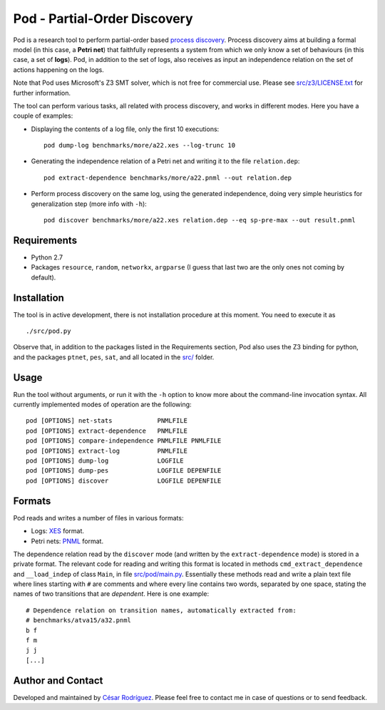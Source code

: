 
=============================
Pod - Partial-Order Discovery
=============================

Pod is a research tool to perform partial-order based
`process discovery <http://en.wikipedia.org/wiki/Business_process_discovery>`__.
Process discovery aims at building a formal model
(in this case, a **Petri net**) that faithfully represents a system from which we
only know a set of behaviours (in this case, a set of **logs**).
Pod, in addition to the set of logs, also receives as input an independence
relation on the set of actions happening on the logs.

Note that Pod uses Microsoft's Z3 SMT solver, which is not free for commercial
use. Please see `<src/z3/LICENSE.txt>`__ for further information.

The tool can perform various tasks, all related with process discovery, and
works in different modes. Here you have a couple of examples:

* Displaying the contents of a log file, only the first 10 executions::

   pod dump-log benchmarks/more/a22.xes --log-trunc 10

* Generating the independence relation of a Petri net and writing it to the file
  ``relation.dep``::

   pod extract-dependence benchmarks/more/a22.pnml --out relation.dep

* Perform process discovery on the same log, using the generated independence,
  doing very simple heuristics for generalization step (more info with ``-h``)::

   pod discover benchmarks/more/a22.xes relation.dep --eq sp-pre-max --out result.pnml

Requirements
============

* Python 2.7
* Packages
  ``resource``,
  ``random``,
  ``networkx``,
  ``argparse``
  (I guess that last two are the only ones not coming by default).

Installation
============

The tool is in active development, there is not installation procedure at this
moment. You need to execute it as ::

  ./src/pod.py

Observe that, in addition to the packages listed in the Requirements section,
Pod also uses the Z3 binding for python, and the packages ``ptnet``, ``pes``,
``sat``, and all located in the `<src/>`__ folder.

Usage
====

Run the tool without arguments, or run it with the ``-h`` option to know more
about the command-line invocation syntax. All currently implemented modes of
operation are the following::

 pod [OPTIONS] net-stats            PNMLFILE
 pod [OPTIONS] extract-dependence   PNMLFILE
 pod [OPTIONS] compare-independence PNMLFILE PNMLFILE
 pod [OPTIONS] extract-log          PNMLFILE
 pod [OPTIONS] dump-log             LOGFILE
 pod [OPTIONS] dump-pes             LOGFILE DEPENFILE
 pod [OPTIONS] discover             LOGFILE DEPENFILE

Formats
=======

Pod reads and writes a number of files in various formats:

* Logs: `XES <http://www.xes-standard.org/>`__ format.
* Petri nets: `PNML <http://www.pnml.org/>`__ format.

The dependence relation read by the ``discover`` mode (and written by the
``extract-dependence`` mode) is stored in a private format.  The relevant code
for reading and writing this format is located in methods
``cmd_extract_dependence`` and ``__load_indep`` of class ``Main``, in file
`<src/pod/main.py>`__.
Essentially these methods read and write a plain text
file where lines starting with ``#`` are comments and where every line contains
two words, separated by one space, stating the names of two transitions that are
*dependent*. Here is one example::

 # Dependence relation on transition names, automatically extracted from:
 # benchmarks/atva15/a32.pnml
 b f
 f m
 j j
 [...]


Author and Contact
==================

Developed and maintained by
`César Rodríguez <http://lipn.univ-paris13.fr/~rodriguez/>`__.
Please feel free to contact me in case of questions or to send feedback.

